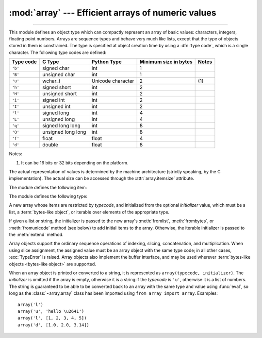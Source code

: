 :mod:`array` --- Efficient arrays of numeric values
===================================================

.. module:: array
   :synopsis: Space efficient arrays of uniformly typed numeric values.

.. index:: single: arrays

--------------

This module defines an object type which can compactly represent an array of
basic values: characters, integers, floating point numbers.  Arrays are sequence
types and behave very much like lists, except that the type of objects stored in
them is constrained.  The type is specified at object creation time by using a
:dfn:`type code`, which is a single character.  The following type codes are
defined:

+-----------+--------------------+-------------------+-----------------------+-------+
| Type code | C Type             | Python Type       | Minimum size in bytes | Notes |
+===========+====================+===================+=======================+=======+
| ``'b'``   | signed char        | int               | 1                     |       |
+-----------+--------------------+-------------------+-----------------------+-------+
| ``'B'``   | unsigned char      | int               | 1                     |       |
+-----------+--------------------+-------------------+-----------------------+-------+
| ``'u'``   | wchar_t            | Unicode character | 2                     | \(1)  |
+-----------+--------------------+-------------------+-----------------------+-------+
| ``'h'``   | signed short       | int               | 2                     |       |
+-----------+--------------------+-------------------+-----------------------+-------+
| ``'H'``   | unsigned short     | int               | 2                     |       |
+-----------+--------------------+-------------------+-----------------------+-------+
| ``'i'``   | signed int         | int               | 2                     |       |
+-----------+--------------------+-------------------+-----------------------+-------+
| ``'I'``   | unsigned int       | int               | 2                     |       |
+-----------+--------------------+-------------------+-----------------------+-------+
| ``'l'``   | signed long        | int               | 4                     |       |
+-----------+--------------------+-------------------+-----------------------+-------+
| ``'L'``   | unsigned long      | int               | 4                     |       |
+-----------+--------------------+-------------------+-----------------------+-------+
| ``'q'``   | signed long long   | int               | 8                     |       |
+-----------+--------------------+-------------------+-----------------------+-------+
| ``'Q'``   | unsigned long long | int               | 8                     |       |
+-----------+--------------------+-------------------+-----------------------+-------+
| ``'f'``   | float              | float             | 4                     |       |
+-----------+--------------------+-------------------+-----------------------+-------+
| ``'d'``   | double             | float             | 8                     |       |
+-----------+--------------------+-------------------+-----------------------+-------+

Notes:

(1)
   It can be 16 bits or 32 bits depending on the platform.

   .. versionchanged:: 3.9
      ``array('u')`` now uses ``wchar_t`` as C type instead of deprecated
      ``Py_UNICODE``. This change doesn't affect its behavior because
      ``Py_UNICODE`` is alias of ``wchar_t`` since Python 3.3.

   .. deprecated-removed:: 3.3 3.15


The actual representation of values is determined by the machine architecture
(strictly speaking, by the C implementation).  The actual size can be accessed
through the :attr:`array.itemsize` attribute.

The module defines the following item:


.. data:: typecodes

   A string with all available type codes.


The module defines the following type:


.. class:: array(typecode[, initializer])

   A new array whose items are restricted by *typecode*, and initialized
   from the optional *initializer* value, which must be a list, a
   :term:`bytes-like object`, or iterable over elements of the
   appropriate type.

   If given a list or string, the initializer is passed to the new array's
   :meth:`fromlist`, :meth:`frombytes`, or :meth:`fromunicode` method (see below)
   to add initial items to the array.  Otherwise, the iterable initializer is
   passed to the :meth:`extend` method.

   Array objects support the ordinary sequence operations of indexing, slicing,
   concatenation, and multiplication.  When using slice assignment, the assigned
   value must be an array object with the same type code; in all other cases,
   :exc:`TypeError` is raised. Array objects also implement the buffer interface,
   and may be used wherever :term:`bytes-like objects <bytes-like object>` are supported.

   .. audit-event:: array.__new__ typecode,initializer array.array


   .. attribute:: typecode

      The typecode character used to create the array.


   .. attribute:: itemsize

      The length in bytes of one array item in the internal representation.


   .. method:: append(x)

      Append a new item with value *x* to the end of the array.


   .. method:: buffer_info()

      Return a tuple ``(address, length)`` giving the current memory address and the
      length in elements of the buffer used to hold array's contents.  The size of the
      memory buffer in bytes can be computed as ``array.buffer_info()[1] *
      array.itemsize``.  This is occasionally useful when working with low-level (and
      inherently unsafe) I/O interfaces that require memory addresses, such as certain
      :c:func:`!ioctl` operations.  The returned numbers are valid as long as the array
      exists and no length-changing operations are applied to it.

      .. note::

         When using array objects from code written in C or C++ (the only way to
         effectively make use of this information), it makes more sense to use the buffer
         interface supported by array objects.  This method is maintained for backward
         compatibility and should be avoided in new code.  The buffer interface is
         documented in :ref:`bufferobjects`.


   .. method:: byteswap()

      "Byteswap" all items of the array.  This is only supported for values which are
      1, 2, 4, or 8 bytes in size; for other types of values, :exc:`RuntimeError` is
      raised.  It is useful when reading data from a file written on a machine with a
      different byte order.


   .. method:: count(x)

      Return the number of occurrences of *x* in the array.


   .. method:: extend(iterable)

      Append items from *iterable* to the end of the array.  If *iterable* is another
      array, it must have *exactly* the same type code; if not, :exc:`TypeError` will
      be raised.  If *iterable* is not an array, it must be iterable and its elements
      must be the right type to be appended to the array.


   .. method:: frombytes(s)

      Appends items from the string, interpreting the string as an array of machine
      values (as if it had been read from a file using the :meth:`fromfile` method).

      .. versionadded:: 3.2
         :meth:`!fromstring` is renamed to :meth:`frombytes` for clarity.


   .. method:: fromfile(f, n)

      Read *n* items (as machine values) from the :term:`file object` *f* and append
      them to the end of the array.  If less than *n* items are available,
      :exc:`EOFError` is raised, but the items that were available are still
      inserted into the array.


   .. method:: fromlist(list)

      Append items from the list.  This is equivalent to ``for x in list:
      a.append(x)`` except that if there is a type error, the array is unchanged.


   .. method:: fromunicode(s)

      Extends this array with data from the given unicode string.  The array must
      be a type ``'u'`` array; otherwise a :exc:`ValueError` is raised.  Use
      ``array.frombytes(unicodestring.encode(enc))`` to append Unicode data to an
      array of some other type.


   .. method:: index(x[, start[, stop]])

      Return the smallest *i* such that *i* is the index of the first occurrence of
      *x* in the array.  The optional arguments *start* and *stop* can be
      specified to search for *x* within a subsection of the array.  Raise
      :exc:`ValueError` if *x* is not found.

      .. versionchanged:: 3.10
         Added optional *start* and *stop* parameters.


   .. method:: insert(i, x)

      Insert a new item with value *x* in the array before position *i*. Negative
      values are treated as being relative to the end of the array.


   .. method:: pop([i])

      Removes the item with the index *i* from the array and returns it. The optional
      argument defaults to ``-1``, so that by default the last item is removed and
      returned.


   .. method:: remove(x)

      Remove the first occurrence of *x* from the array.


   .. method:: reverse()

      Reverse the order of the items in the array.


   .. method:: tobytes()

      Convert the array to an array of machine values and return the bytes
      representation (the same sequence of bytes that would be written to a file by
      the :meth:`tofile` method.)

      .. versionadded:: 3.2
         :meth:`!tostring` is renamed to :meth:`tobytes` for clarity.


   .. method:: tofile(f)

      Write all items (as machine values) to the :term:`file object` *f*.


   .. method:: tolist()

      Convert the array to an ordinary list with the same items.


   .. method:: tounicode()

      Convert the array to a unicode string.  The array must be a type ``'u'`` array;
      otherwise a :exc:`ValueError` is raised. Use ``array.tobytes().decode(enc)`` to
      obtain a unicode string from an array of some other type.


When an array object is printed or converted to a string, it is represented as
``array(typecode, initializer)``.  The *initializer* is omitted if the array is
empty, otherwise it is a string if the *typecode* is ``'u'``, otherwise it is a
list of numbers.  The string is guaranteed to be able to be converted back to an
array with the same type and value using :func:`eval`, so long as the
:class:`~array.array` class has been imported using ``from array import array``.
Examples::

   array('l')
   array('u', 'hello \u2641')
   array('l', [1, 2, 3, 4, 5])
   array('d', [1.0, 2.0, 3.14])


.. seealso::

   Module :mod:`struct`
      Packing and unpacking of heterogeneous binary data.

   `NumPy <https://numpy.org/>`_
      The NumPy package defines another array type.

